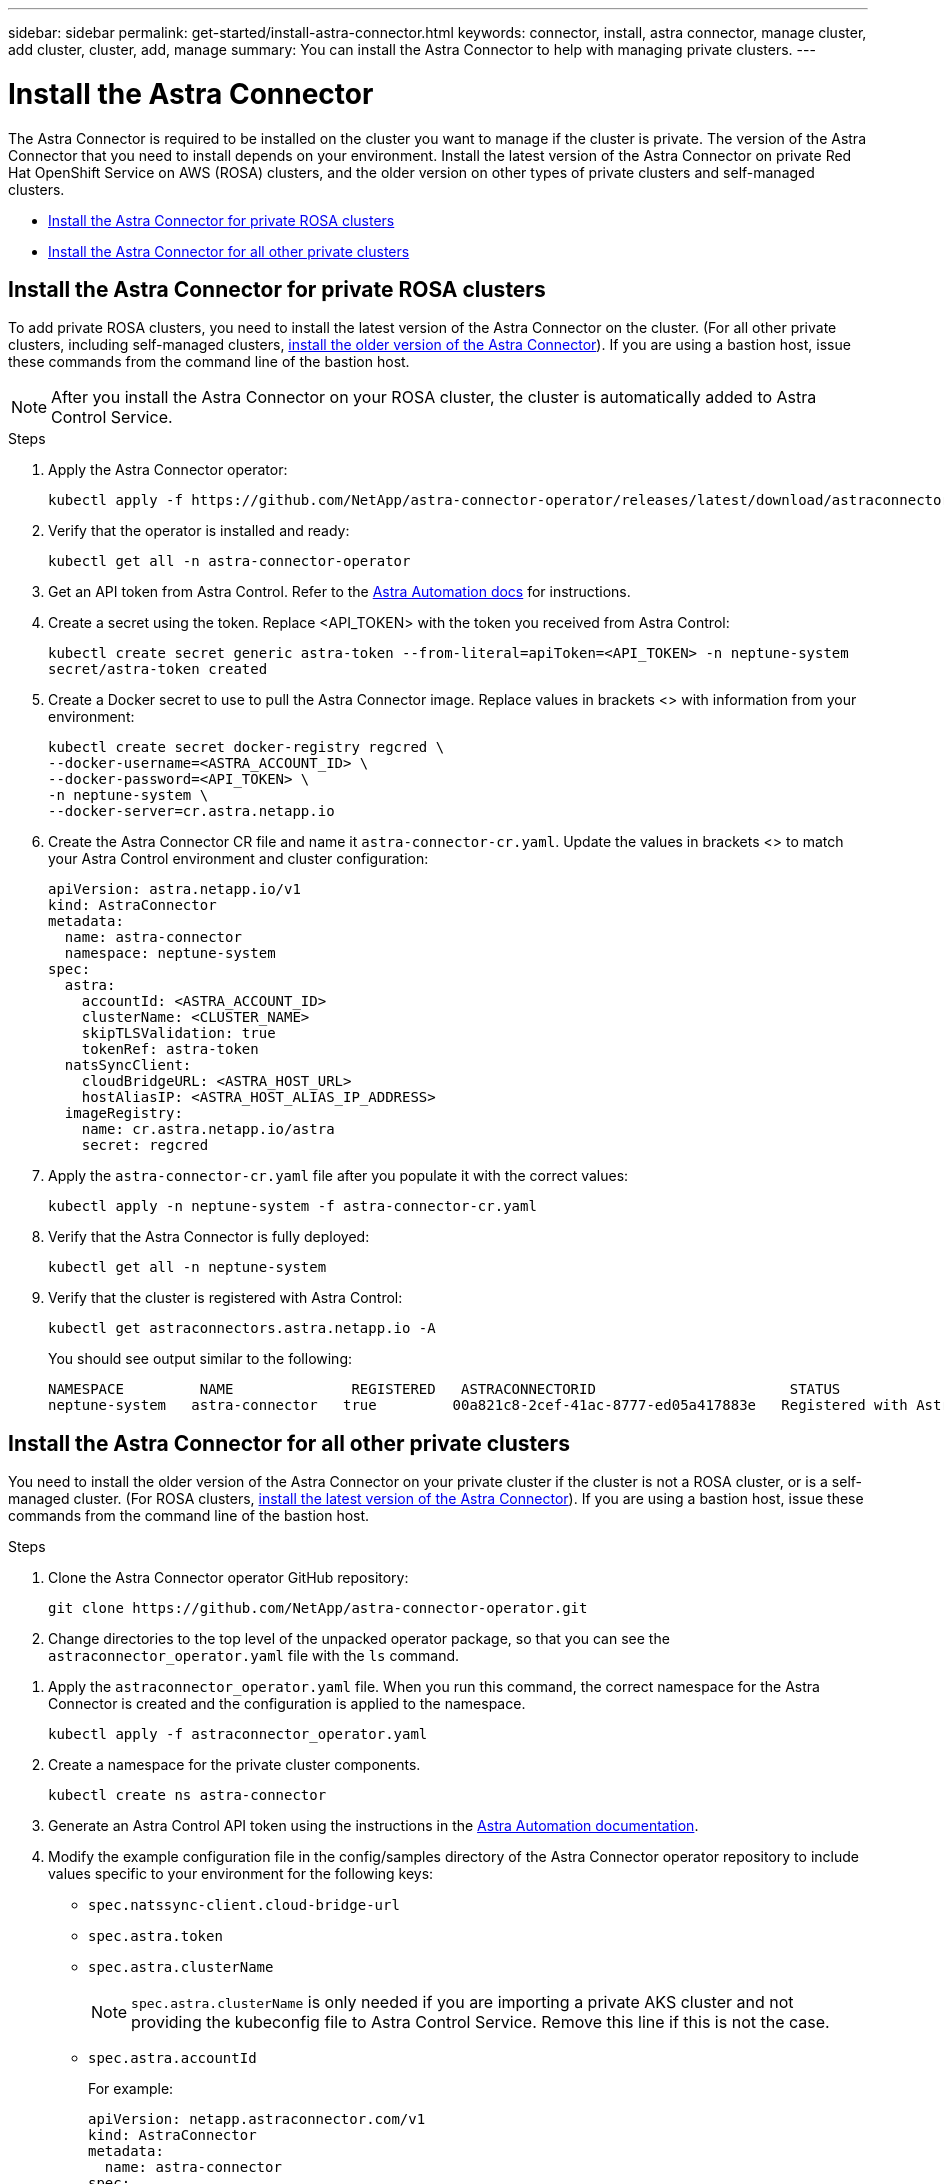 ---
sidebar: sidebar
permalink: get-started/install-astra-connector.html
keywords: connector, install, astra connector, manage cluster, add cluster, cluster, add, manage
summary: You can install the Astra Connector to help with managing private clusters.
---

= Install the Astra Connector
:hardbreaks:
:icons: font
:imagesdir: ../media/get-started/

[.lead]
The Astra Connector is required to be installed on the cluster you want to manage if the cluster is private. The version of the Astra Connector that you need to install depends on your environment. Install the latest version of the Astra Connector on private Red Hat OpenShift Service on AWS (ROSA) clusters, and the older version on other types of private clusters and self-managed clusters.

* <<Install the Astra Connector for private ROSA clusters>>
* <<Install the Astra Connector for all other private clusters>>

== Install the Astra Connector for private ROSA clusters
To add private ROSA clusters, you need to install the latest version of the Astra Connector on the cluster. (For all other private clusters, including self-managed clusters, <<Install the Astra Connector for all other private clusters,install the older version of the Astra Connector>>). If you are using a bastion host, issue these commands from the command line of the bastion host. 

NOTE: After you install the Astra Connector on your ROSA cluster, the cluster is automatically added to Astra Control Service.

.Steps

. Apply the Astra Connector operator:
+
[source,console]
----
kubectl apply -f https://github.com/NetApp/astra-connector-operator/releases/latest/download/astraconnector_operator.yaml
----
. Verify that the operator is installed and ready:
+
[source,console]
----
kubectl get all -n astra-connector-operator
----
. Get an API token from Astra Control. Refer to the https://docs.netapp.com/us-en/astra-automation/get-started/get_api_token.html[Astra Automation docs^] for instructions.
. Create a secret using the token. Replace <API_TOKEN> with the token you received from Astra Control:
+
[source,console]
----
kubectl create secret generic astra-token --from-literal=apiToken=<API_TOKEN> -n neptune-system
secret/astra-token created
----
. Create a Docker secret to use to pull the Astra Connector image. Replace values in brackets <> with information from your environment:
+
[source,console]
----
kubectl create secret docker-registry regcred \
--docker-username=<ASTRA_ACCOUNT_ID> \
--docker-password=<API_TOKEN> \
-n neptune-system \
--docker-server=cr.astra.netapp.io
----
. Create the Astra Connector CR file and name it `astra-connector-cr.yaml`. Update the values in brackets <> to match your Astra Control environment and cluster configuration:
+
[source,yaml]
----
apiVersion: astra.netapp.io/v1
kind: AstraConnector
metadata:
  name: astra-connector
  namespace: neptune-system
spec:
  astra:
    accountId: <ASTRA_ACCOUNT_ID>
    clusterName: <CLUSTER_NAME>
    skipTLSValidation: true
    tokenRef: astra-token
  natsSyncClient:
    cloudBridgeURL: <ASTRA_HOST_URL>
    hostAliasIP: <ASTRA_HOST_ALIAS_IP_ADDRESS>
  imageRegistry:
    name: cr.astra.netapp.io/astra
    secret: regcred
----
. Apply the `astra-connector-cr.yaml` file after you populate it with the correct values:
+
[source,console]
----
kubectl apply -n neptune-system -f astra-connector-cr.yaml
----
. Verify that the Astra Connector is fully deployed:
+
[source,console]
----
kubectl get all -n neptune-system
----
. Verify that the cluster is registered with Astra Control:
+
[source,console]
----
kubectl get astraconnectors.astra.netapp.io -A
----
+
You should see output similar to the following:
+
----
NAMESPACE         NAME              REGISTERED   ASTRACONNECTORID                       STATUS
neptune-system   astra-connector   true         00a821c8-2cef-41ac-8777-ed05a417883e   Registered with Astra
----

== Install the Astra Connector for all other private clusters
You need to install the older version of the Astra Connector on your private cluster if the cluster is not a ROSA cluster, or is a self-managed cluster. (For ROSA clusters, <<Install the Astra Connector for private ROSA clusters,install the latest version of the Astra Connector>>). If you are using a bastion host, issue these commands from the command line of the bastion host. 

.Steps

. Clone the Astra Connector operator GitHub repository:
+
[source,console]
----
git clone https://github.com/NetApp/astra-connector-operator.git
----
. Change directories to the top level of the unpacked operator package, so that you can see the `astraconnector_operator.yaml` file with the `ls` command.

//. Create a namespace for the Astra Connector operator.
//+
//[source,console]
//----
//kubectl create ns astra-connector-operator
//----

. Apply the `astraconnector_operator.yaml` file. When you run this command, the correct namespace for the Astra Connector is created and the configuration is applied to the namespace.
+
[source,console]
----
kubectl apply -f astraconnector_operator.yaml
----

. Create a namespace for the private cluster components.
+
[source,console]
----
kubectl create ns astra-connector
----

. Generate an Astra Control API token using the instructions in the https://docs.netapp.com/us-en/astra-automation/get-started/get_api_token.html[Astra Automation documentation^].

. Modify the example configuration file in the config/samples directory of the Astra Connector operator repository to include values specific to your environment for the following keys:
+
* `spec.natssync-client.cloud-bridge-url`
* `spec.astra.token`
* `spec.astra.clusterName`
+
NOTE: `spec.astra.clusterName` is only needed if you are importing a private AKS cluster and not providing the kubeconfig file to Astra Control Service. Remove this line if this is not the case.

* `spec.astra.accountId`
+
For example:
+
----
apiVersion: netapp.astraconnector.com/v1
kind: AstraConnector
metadata:
  name: astra-connector
spec:
  natssync-client:
    image: natssync-client:2.0
    cloud-bridge-url: https://<your.astra.control.service.url>
  nats:
    image: nats:2.6.1-alpine3.14
  httpproxy-client:
    image: httpproxylet:2.0
  echo-client:
    image: echo-proxylet:2.0
  imageRegistry:
    name: theotw
  astra:
    token: <Astra Control API token>
    clusterName: <your-private-AKS-cluster-name>
    accountId: <Astra Control account id>
    acceptEULA: yes
----

. Apply the Astra Connector Custom Resource Definition (CRD).
+
[source,console]
----
kubectl apply -f config/samples/astraconnector_v1.yaml -n astra-connector
----

. Check the status of the Astra Connector.
+
[source,console]
----
kubectl get astraconnector astra-connector -n astra-connector
----
+
You should see output similar to the following:
+
[source,console]
----
NAME              REGISTERED   ASTRACONNECTORID
astra-connector   true         22b839aa-8b85-445a-85dd-0b1f53b5ea19
----